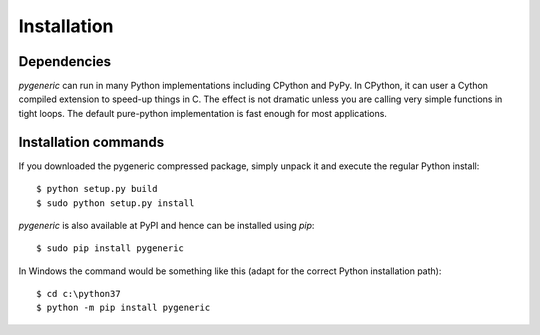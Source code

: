 ============
Installation
============


Dependencies
============

`pygeneric` can run in many Python implementations including CPython and 
PyPy. In CPython, it can user a Cython compiled extension to speed-up things in
C. The effect is not dramatic unless you are calling very simple functions in
tight loops. The default pure-python implementation is fast enough for most
applications.


Installation commands
=====================

If you downloaded the pygeneric compressed package, simply unpack it and 
execute the regular Python install::

    $ python setup.py build
    $ sudo python setup.py install

`pygeneric` is also available at PyPI and hence can be installed using `pip`::

    $ sudo pip install pygeneric
    
In Windows the command would be something like this (adapt for the correct 
Python installation path)::

    $ cd c:\python37
    $ python -m pip install pygeneric

